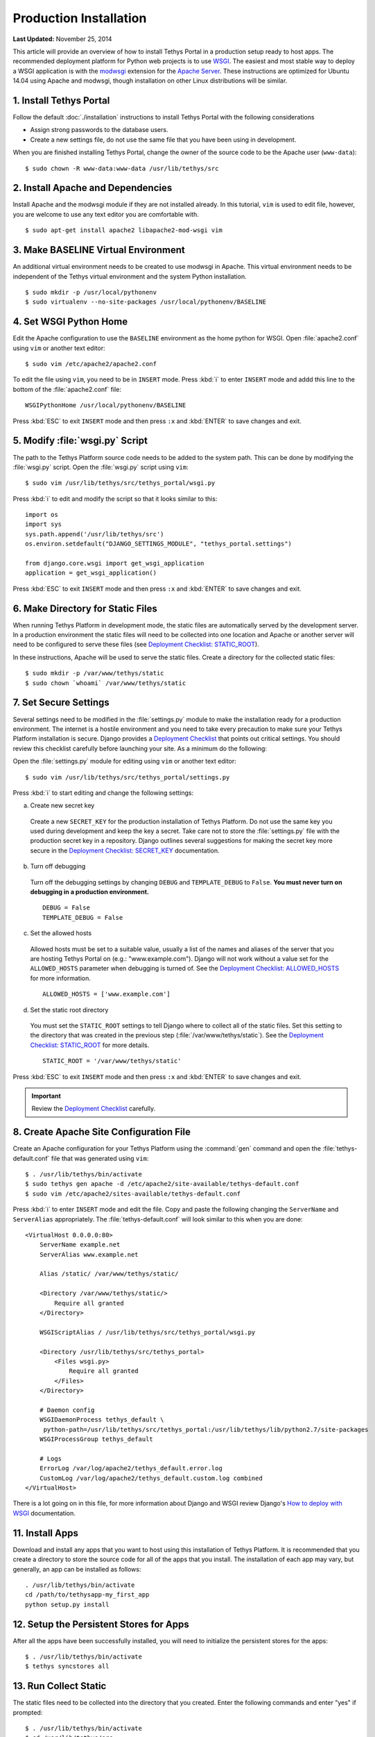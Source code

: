 ***********************
Production Installation
***********************

**Last Updated:** November 25, 2014

This article will provide an overview of how to install Tethys Portal in a production setup ready to host apps. The recommended deployment platform for Python web projects is to use `WSGI <http://www.wsgi.org/>`_. The easiest and most stable way to deploy a WSGI application is with the `modwsgi <https://code.google.com/p/modwsgi/>`_ extension for the `Apache Server <http://httpd.apache.org/>`_. These instructions are optimized for Ubuntu 14.04 using Apache and modwsgi, though installation on other Linux distributions will be similar.

1. Install Tethys Portal
========================

Follow the default :doc:`./installation` instructions to install Tethys Portal with the following considerations

* Assign strong passwords to the database users.
* Create a new settings file, do not use the same file that you have been using in development.

When you are finished installing Tethys Portal, change the owner of the source code to be the Apache user (``www-data``):

::

    $ sudo chown -R www-data:www-data /usr/lib/tethys/src

2. Install Apache and Dependencies
==================================

Install Apache and the modwsgi module if they are not installed already. In this tutorial, ``vim`` is used to edit file, however, you are welcome to use any text editor you are comfortable with.

::

    $ sudo apt-get install apache2 libapache2-mod-wsgi vim

3. Make BASELINE Virtual Environment
====================================

An additional virtual environment needs to be created to use modwsgi in Apache. This virtual environment needs to be independent of the Tethys virtual environment and the system Python installation.

::

    $ sudo mkdir -p /usr/local/pythonenv
    $ sudo virtualenv --no-site-packages /usr/local/pythonenv/BASELINE

4. Set WSGI Python Home
=======================

Edit the Apache configuration to use the ``BASELINE`` environment as the home python for WSGI. Open :file:`apache2.conf` using ``vim`` or another text editor:

::

    $ sudo vim /etc/apache2/apache2.conf

To edit the file using ``vim``, you need to be in ``INSERT`` mode. Press :kbd:`i` to enter ``INSERT`` mode and addd this line to the bottom of the :file:`apache2.conf` file:

::

    WSGIPythonHome /usr/local/pythonenv/BASELINE

Press :kbd:`ESC` to exit ``INSERT`` mode and then press ``:x`` and :kbd:`ENTER` to save changes and exit.

5. Modify :file:`wsgi.py` Script
================================

The path to the Tethys Platform source code needs to be added to the system path. This can be done by modifying the :file:`wsgi.py` script. Open the :file:`wsgi.py` script using ``vim``:

::

    $ sudo vim /usr/lib/tethys/src/tethys_portal/wsgi.py

Press :kbd:`i` to edit and modify the script so that it looks similar to this:

::

    import os
    import sys
    sys.path.append('/usr/lib/tethys/src')
    os.environ.setdefault("DJANGO_SETTINGS_MODULE", "tethys_portal.settings")

    from django.core.wsgi import get_wsgi_application
    application = get_wsgi_application()

Press :kbd:`ESC` to exit ``INSERT`` mode and then press ``:x`` and :kbd:`ENTER` to save changes and exit.

6. Make Directory for Static Files
==================================

When running Tethys Platform in development mode, the static files are automatically served by the development server. In a production environment the static files will need to be collected into one location and Apache or another server will need to be configured to serve these files (see `Deployment Checklist: STATIC_ROOT <https://docs.djangoproject.com/en/1.7/howto/deployment/checklist/#static-root-and-static-url>`_).

In these instructions, Apache will be used to serve the static files. Create a directory for the collected static files:

::

    $ sudo mkdir -p /var/www/tethys/static
    $ sudo chown `whoami` /var/www/tethys/static

7. Set Secure Settings
======================

Several settings need to be modified in the :file:`settings.py` module to make the installation ready for a production environment. The internet is a hostile environment and you need to take every precaution to make sure your Tethys Platform installation is secure. Django provides a `Deployment Checklist <https://docs.djangoproject.com/en/1.7/howto/deployment/checklist/>`_ that points out critical settings. You should review this checklist carefully before launching your site. As a minimum do the following:

Open the :file:`settings.py` module for editing using ``vim`` or another text editor:

::

    $ sudo vim /usr/lib/tethys/src/tethys_portal/settings.py

Press :kbd:`i` to start editing and change the following settings:

a. Create new secret key

  Create a new ``SECRET_KEY`` for the production installation of Tethys Platform. Do not use the same key you used during development and keep the key a secret. Take care not to store the :file:`settings.py` file with the production secret key in a repository. Django outlines several suggestions for making the secret key more secure in the `Deployment Checklist: SECRET_KEY <https://docs.djangoproject.com/en/1.7/howto/deployment/checklist/#secret-key>`_ documentation.

b. Turn off debugging

  Turn off the debugging settings by changing ``DEBUG`` and ``TEMPLATE_DEBUG`` to ``False``. **You must never turn on debugging in a production environment.**

  ::

      DEBUG = False
      TEMPLATE_DEBUG = False

c. Set the allowed hosts

  Allowed hosts must be set to a suitable value, usually a list of the names and aliases of the server that you are hosting Tethys Portal on (e.g.: "www.example.com"). Django will not work without a value set for the ``ALLOWED_HOSTS`` parameter when debugging is turned of. See the `Deployment Checklist: ALLOWED_HOSTS <https://docs.djangoproject.com/en/1.7/howto/deployment/checklist/#allowed-hosts>`_ for more information.

  ::

      ALLOWED_HOSTS = ['www.example.com']

d. Set the static root directory

  You must set the ``STATIC_ROOT`` settings to tell Django where to collect all of the static files. Set this setting to the directory that was created in the previous step (:file:`/var/www/tethys/static`). See the `Deployment Checklist: STATIC_ROOT <https://docs.djangoproject.com/en/1.7/howto/deployment/checklist/#static-root-and-static-url>`_ for more details.

  ::

      STATIC_ROOT = '/var/www/tethys/static'

Press :kbd:`ESC` to exit ``INSERT`` mode and then press ``:x`` and :kbd:`ENTER` to save changes and exit.

.. important::

    Review the `Deployment Checklist <https://docs.djangoproject.com/en/1.7/howto/deployment/checklist/>`_ carefully.



8. Create Apache Site Configuration File
========================================

Create an Apache configuration for your Tethys Platform using the :command:`gen` command and open the :file:`tethys-default.conf` file that was generated using ``vim``:

::

    $ . /usr/lib/tethys/bin/activate
    $ sudo tethys gen apache -d /etc/apache2/site-available/tethys-default.conf
    $ sudo vim /etc/apache2/sites-available/tethys-default.conf

Press :kbd:`i` to enter ``INSERT`` mode and edit the file. Copy and paste the following changing the ``ServerName`` and ``ServerAlias`` appropriately. The :file:`tethys-default.conf` will look similar to this when you are done:

::

    <VirtualHost 0.0.0.0:80>
        ServerName example.net
        ServerAlias www.example.net

        Alias /static/ /var/www/tethys/static/

        <Directory /var/www/tethys/static/>
            Require all granted
        </Directory>

        WSGIScriptAlias / /usr/lib/tethys/src/tethys_portal/wsgi.py

        <Directory /usr/lib/tethys/src/tethys_portal>
            <Files wsgi.py>
                Require all granted
            </Files>
        </Directory>

        # Daemon config
        WSGIDaemonProcess tethys_default \
         python-path=/usr/lib/tethys/src/tethys_portal:/usr/lib/tethys/lib/python2.7/site-packages
        WSGIProcessGroup tethys_default

        # Logs
        ErrorLog /var/log/apache2/tethys_default.error.log
        CustomLog /var/log/apache2/tethys_default.custom.log combined
    </VirtualHost>


There is a lot going on in this file, for more information about Django and WSGI review Django's `How to deploy with WSGI <https://docs.djangoproject.com/en/1.7/howto/deployment/wsgi/>`_ documentation.

11. Install Apps
================

Download and install any apps that you want to host using this installation of Tethys Platform. It is recommended that you create a directory to store the source code for all of the apps that you install. The installation of each app may vary, but generally, an app can be installed as follows:

::

    . /usr/lib/tethys/bin/activate
    cd /path/to/tethysapp-my_first_app
    python setup.py install

12. Setup the Persistent Stores for Apps
========================================

After all the apps have been successfully installed, you will need to initialize the persistent stores for the apps:

::

    $ . /usr/lib/tethys/bin/activate
    $ tethys syncstores all

13. Run Collect Static
======================

The static files need to be collected into the directory that you created. Enter the following commands and enter "yes" if prompted:

::

    $ . /usr/lib/tethys/bin/activate
    $ cd /usr/lib/tethys/src
    $ python manage.py collectstatic


14. Enable Site and Restart Apache
==================================

Finally, you need to disable the default apache site, enable the Tethys Portal site, and reload Apache:

::

    $ sudo a2dissite 000-default.conf
    $ sudo a2ensite tethys-default.conf
    $ sudo service apache2 reload

.. note::

    Whenever you install new apps you will need to run through steps 11-14 again.

